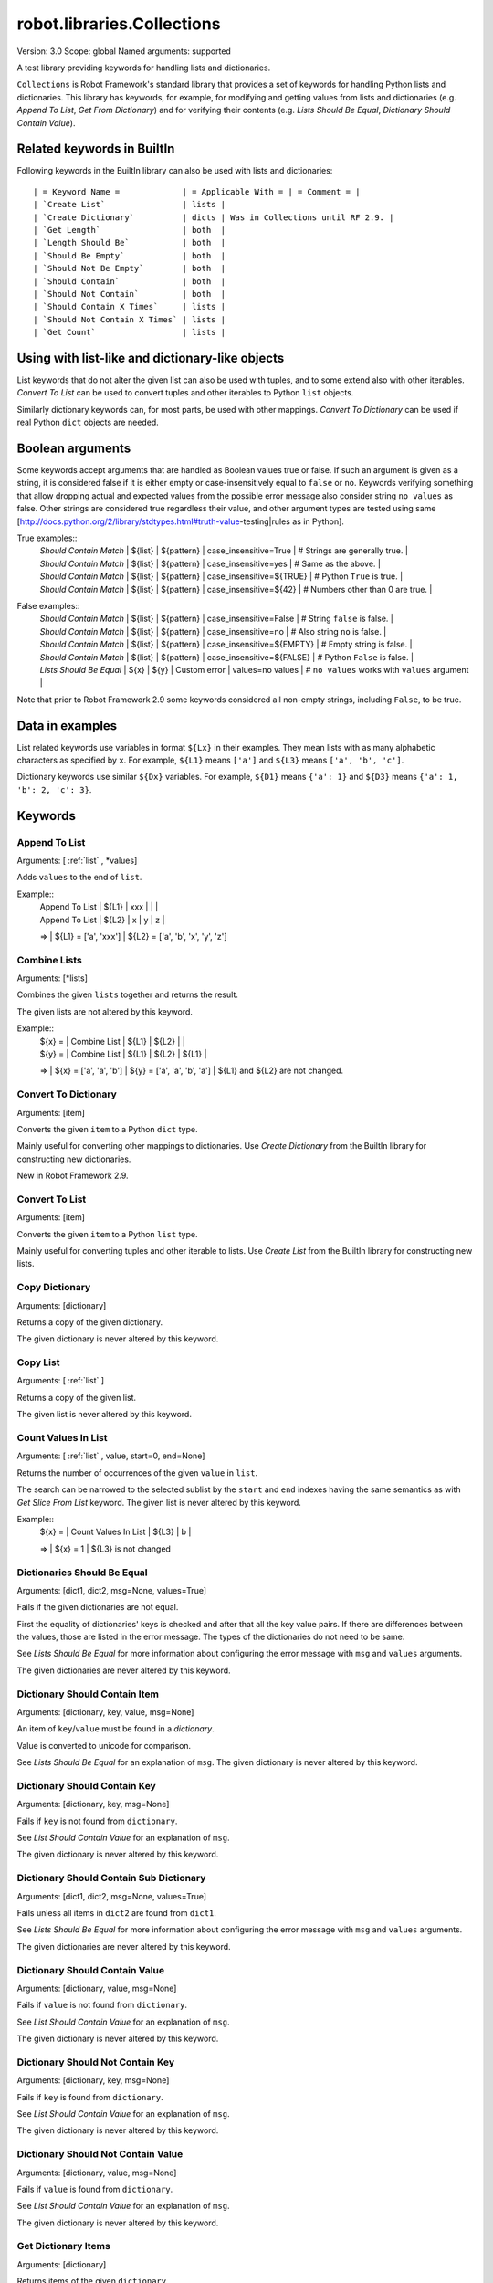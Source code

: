 robot.libraries.Collections
===========================
Version:          3.0
Scope:            global
Named arguments:  supported

A test library providing keywords for handling lists and dictionaries.

``Collections`` is Robot Framework's standard library that provides a
set of keywords for handling Python lists and dictionaries. This
library has keywords, for example, for modifying and getting
values from lists and dictionaries (e.g. `Append To List`, `Get
From Dictionary`) and for verifying their contents (e.g. `Lists
Should Be Equal`, `Dictionary Should Contain Value`).

.. _`Related keywords in BuiltIn`:

Related keywords in BuiltIn
----------------------------

Following keywords in the BuiltIn library can also be used with
lists and dictionaries::

  | = Keyword Name =             | = Applicable With = | = Comment = |
  | `Create List`                | lists |
  | `Create Dictionary`          | dicts | Was in Collections until RF 2.9. |
  | `Get Length`                 | both  |
  | `Length Should Be`           | both  |
  | `Should Be Empty`            | both  |
  | `Should Not Be Empty`        | both  |
  | `Should Contain`             | both  |
  | `Should Not Contain`         | both  |
  | `Should Contain X Times`     | lists |
  | `Should Not Contain X Times` | lists |
  | `Get Count`                  | lists |

.. _`Using with list-like and dictionary-like objects`:

Using with list-like and dictionary-like objects
--------------------------------------------------

List keywords that do not alter the given list can also be used
with tuples, and to some extend also with other iterables.
`Convert To List` can be used to convert tuples and other iterables
to Python ``list`` objects.

Similarly dictionary keywords can, for most parts, be used with other
mappings. `Convert To Dictionary` can be used if real Python ``dict``
objects are needed.

.. _`Boolean arguments`:

Boolean arguments
--------------------

Some keywords accept arguments that are handled as Boolean values true or
false. If such an argument is given as a string, it is considered false if
it is either empty or case-insensitively equal to ``false`` or ``no``.
Keywords verifying something that allow dropping actual and expected values
from the possible error message also consider string ``no values`` as false.
Other strings are considered true regardless their value, and other
argument types are tested using same
[http://docs.python.org/2/library/stdtypes.html#truth-value-testing|rules
as in Python].

True examples::
  | `Should Contain Match` | ${list} | ${pattern} | case_insensitive=True    | # Strings are generally true.    |
  | `Should Contain Match` | ${list} | ${pattern} | case_insensitive=yes     | # Same as the above.             |
  | `Should Contain Match` | ${list} | ${pattern} | case_insensitive=${TRUE} | # Python ``True`` is true.       |
  | `Should Contain Match` | ${list} | ${pattern} | case_insensitive=${42}   | # Numbers other than 0 are true. |

False examples::
  | `Should Contain Match` | ${list} | ${pattern} | case_insensitive=False    | # String ``false`` is false.   |
  | `Should Contain Match` | ${list} | ${pattern} | case_insensitive=no       | # Also string ``no`` is false. |
  | `Should Contain Match` | ${list} | ${pattern} | case_insensitive=${EMPTY} | # Empty string is false.       |
  | `Should Contain Match` | ${list} | ${pattern} | case_insensitive=${FALSE} | # Python ``False`` is false.   |
  | `Lists Should Be Equal` | ${x}   | ${y} | Custom error | values=no values | # ``no values`` works with ``values`` argument |

Note that prior to Robot Framework 2.9 some keywords considered all
non-empty strings, including ``False``, to be true.

.. _`Data in examples`:

Data in examples
------------------

List related keywords use variables in format ``${Lx}`` in their examples.
They mean lists with as many alphabetic characters as specified by ``x``.
For example, ``${L1}`` means ``['a']`` and ``${L3}`` means
``['a', 'b', 'c']``.

Dictionary keywords use similar ``${Dx}`` variables. For example, ``${D1}``
means ``{'a': 1}`` and ``${D3}`` means ``{'a': 1, 'b': 2, 'c': 3}``.


Keywords
--------------

Append To List
~~~~~~~~~~~~~~~~~~~~~~~~~~~~~~~~~~~~~~~~~~~~~~~~~~
Arguments:  [ :ref:`list` , \*values]

Adds ``values`` to the end of ``list``.

Example::
  | Append To List | ${L1} | xxx |   |   |
  | Append To List | ${L2} | x   | y | z |
  =>
  | ${L1} = ['a', 'xxx']
  | ${L2} = ['a', 'b', 'x', 'y', 'z']

Combine Lists
~~~~~~~~~~~~~~~~~~~~~~~~~~~~~~~~~~~~~~~~~~~~~~~~~~

Arguments:  [\*lists]

Combines the given ``lists`` together and returns the result.

The given lists are not altered by this keyword.

Example::
  | ${x} = | Combine List | ${L1} | ${L2} |       |
  | ${y} = | Combine List | ${L1} | ${L2} | ${L1} |
  =>
  | ${x} = ['a', 'a', 'b']
  | ${y} = ['a', 'a', 'b', 'a']
  | ${L1} and ${L2} are not changed.

Convert To Dictionary
~~~~~~~~~~~~~~~~~~~~~~~~~~~~~~~~~~~~~~~~~~~~~~~~~~
Arguments:  [item]

Converts the given ``item`` to a Python ``dict`` type.

Mainly useful for converting other mappings to dictionaries. Use
`Create Dictionary` from the BuiltIn library for constructing new
dictionaries.

New in Robot Framework 2.9.

Convert To List
~~~~~~~~~~~~~~~~~~~~~~~~~~~~~~~~~~~~~~~~~~~~~~~~~~
Arguments:  [item]

Converts the given ``item`` to a Python ``list`` type.

Mainly useful for converting tuples and other iterable to lists.
Use `Create List` from the BuiltIn library for constructing new lists.

Copy Dictionary
~~~~~~~~~~~~~~~~~~~~~~~~~~~~~~~~~~~~~~~~~~~~~~~~~~
Arguments:  [dictionary]

Returns a copy of the given dictionary.

The given dictionary is never altered by this keyword.

Copy List
~~~~~~~~~~~~~~~~~~~~~~~~~~~~~~~~~~~~~~~~~~~~~~~~~~
Arguments:  [ :ref:`list` ]

Returns a copy of the given list.

The given list is never altered by this keyword.

Count Values In List
~~~~~~~~~~~~~~~~~~~~~~~~~~~~~~~~~~~~~~~~~~~~~~~~~~
Arguments:  [ :ref:`list` , value, start=0, end=None]

Returns the number of occurrences of the given ``value`` in ``list``.

The search can be narrowed to the selected sublist by the ``start`` and
``end`` indexes having the same semantics as with `Get Slice From List`
keyword. The given list is never altered by this keyword.

Example::
  | ${x} = | Count Values In List | ${L3} | b |
  =>
  | ${x} = 1
  | ${L3} is not changed

Dictionaries Should Be Equal
~~~~~~~~~~~~~~~~~~~~~~~~~~~~~~~~~~~~~~~~~~~~~~~~~~
Arguments:  [dict1, dict2, msg=None, values=True]

Fails if the given dictionaries are not equal.

First the equality of dictionaries' keys is checked and after that all
the key value pairs. If there are differences between the values, those
are listed in the error message. The types of the dictionaries do not
need to be same.

See `Lists Should Be Equal` for more information about configuring
the error message with ``msg`` and ``values`` arguments.

The given dictionaries are never altered by this keyword.

Dictionary Should Contain Item
~~~~~~~~~~~~~~~~~~~~~~~~~~~~~~~~~~~~~~~~~~~~~~~~~~
Arguments:  [dictionary, key, value, msg=None]

An item of ``key``/``value`` must be found in a `dictionary`.

Value is converted to unicode for comparison.

See `Lists Should Be Equal` for an explanation of ``msg``.
The given dictionary is never altered by this keyword.

Dictionary Should Contain Key
~~~~~~~~~~~~~~~~~~~~~~~~~~~~~~~~~~~~~~~~~~~~~~~~~~
Arguments:  [dictionary, key, msg=None]

Fails if ``key`` is not found from ``dictionary``.

See `List Should Contain Value` for an explanation of ``msg``.

The given dictionary is never altered by this keyword.

Dictionary Should Contain Sub Dictionary
~~~~~~~~~~~~~~~~~~~~~~~~~~~~~~~~~~~~~~~~~~~~~~~~~~
Arguments:  [dict1, dict2, msg=None, values=True]

Fails unless all items in ``dict2`` are found from ``dict1``.

See `Lists Should Be Equal` for more information about configuring
the error message with ``msg`` and ``values`` arguments.

The given dictionaries are never altered by this keyword.

Dictionary Should Contain Value
~~~~~~~~~~~~~~~~~~~~~~~~~~~~~~~~~~~~~~~~~~~~~~~~~~
Arguments:  [dictionary, value, msg=None]

Fails if ``value`` is not found from ``dictionary``.

See `List Should Contain Value` for an explanation of ``msg``.

The given dictionary is never altered by this keyword.

Dictionary Should Not Contain Key
~~~~~~~~~~~~~~~~~~~~~~~~~~~~~~~~~~~~~~~~~~~~~~~~~~
Arguments:  [dictionary, key, msg=None]

Fails if ``key`` is found from ``dictionary``.

See `List Should Contain Value` for an explanation of ``msg``.

The given dictionary is never altered by this keyword.

Dictionary Should Not Contain Value
~~~~~~~~~~~~~~~~~~~~~~~~~~~~~~~~~~~~~~~~~~~~~~~~~~
Arguments:  [dictionary, value, msg=None]

Fails if ``value`` is found from ``dictionary``.

See `List Should Contain Value` for an explanation of ``msg``.

The given dictionary is never altered by this keyword.

Get Dictionary Items
~~~~~~~~~~~~~~~~~~~~~~~~~~~~~~~~~~~~~~~~~~~~~~~~~~
Arguments:  [dictionary]

Returns items of the given ``dictionary``.

Items are returned sorted by keys. The given ``dictionary`` is not
altered by this keyword.

Example::
  | ${items} = | Get Dictionary Items | ${D3} |
  =>
  | ${items} = ['a', 1, 'b', 2, 'c', 3]

Get Dictionary Keys
~~~~~~~~~~~~~~~~~~~~~~~~~~~~~~~~~~~~~~~~~~~~~~~~~~
Arguments:  [dictionary]

Returns keys of the given ``dictionary``.

If keys are sortable, they are returned in sorted order. The given
``dictionary`` is never altered by this keyword.

Example::
  | ${keys} = | Get Dictionary Keys | ${D3} |
  =>
  | ${keys} = ['a', 'b', 'c']

Get Dictionary Values
~~~~~~~~~~~~~~~~~~~~~~~~~~~~~~~~~~~~~~~~~~~~~~~~~~
Arguments:  [dictionary]

Returns values of the given dictionary.

Values are returned sorted according to keys. The given dictionary is
never altered by this keyword.

Example::
  | ${values} = | Get Dictionary Values | ${D3} |
  =>
  | ${values} = [1, 2, 3]

Get From Dictionary
~~~~~~~~~~~~~~~~~~~~~~~~~~~~~~~~~~~~~~~~~~~~~~~~~~
Arguments:  [dictionary, key]

Returns a value from the given ``dictionary`` based on the given ``key``.

If the given ``key`` cannot be found from the ``dictionary``, this
keyword fails.

The given dictionary is never altered by this keyword.

Example::
  | ${value} = | Get From Dictionary | ${D3} | b |
  =>
  | ${value} = 2

Get From List
~~~~~~~~~~~~~~~~~~~~~~~~~~~~~~~~~~~~~~~~~~~~~~~~~~
Arguments:  [ :ref:`list` , index]

Returns the value specified with an ``index`` from ``list``.

The given list is never altered by this keyword.

Index ``0`` means the first position, ``1`` the second, and so on.
Similarly, ``-1`` is the last position, ``-2`` the second last, and so on.
Using an index that does not exist on the list causes an error.
The index can be either an integer or a string that can be converted
to an integer.

Examples (including Python equivalents in comments)::
  | ${x} = | Get From List | ${L5} | 0  | # L5[0]  |
  | ${y} = | Get From List | ${L5} | -2 | # L5[-2] |
  =>
  | ${x} = 'a'
  | ${y} = 'd'
  | ${L5} is not changed

Get Index From List
~~~~~~~~~~~~~~~~~~~~~~~~~~~~~~~~~~~~~~~~~~~~~~~~~~
Arguments:  [ :ref:`list` , value, start=0, end=None]

Returns the index of the first occurrence of the ``value`` on the list.

The search can be narrowed to the selected sublist by the ``start`` and
``end`` indexes having the same semantics as with `Get Slice From List`
keyword. In case the value is not found, -1 is returned. The given list
is never altered by this keyword.

Example::
  | ${x} = | Get Index From List | ${L5} | d |
  =>
  | ${x} = 3
  | ${L5} is not changed

Get Match Count
~~~~~~~~~~~~~~~~~~~~~~~~~~~~~~~~~~~~~~~~~~~~~~~~~~
Arguments:  [list, pattern, case_insensitive=False,
            whitespace_insensitive=False]

Returns the count of matches to ``pattern`` in ``list``.

For more information on ``pattern``, ``case_insensitive``, and
``whitespace_insensitive``, see `Should Contain Match`.

Examples::
  | ${count}= | Get Match Count | ${list} | a* | # ${count} will be the count of strings beginning with 'a' |
  | ${count}= | Get Match Count | ${list} | regexp=a.* | # ${matches} will be the count of strings beginning with 'a' (regexp version) |
  | ${count}= | Get Match Count | ${list} | a* | case_insensitive=${True} | # ${matches} will be the count of strings beginning with 'a' or 'A' |

New in Robot Framework 2.8.6.

Get Matches
~~~~~~~~~~~~~~~~~~~~~~~~~~~~~~~~~~~~~~~~~~~~~~~~~~
Arguments:  [list, pattern, case_insensitive=False,
            whitespace_insensitive=False]

Returns a list of matches to ``pattern`` in ``list``.

For more information on ``pattern``, ``case_insensitive``, and
``whitespace_insensitive``, see `Should Contain Match`.

Examples::
  | ${matches}= | Get Matches | ${list} | a* | # ${matches} will contain any string beginning with 'a' |
  | ${matches}= | Get Matches | ${list} | regexp=a.* | # ${matches} will contain any string beginning with 'a' (regexp version) |
  | ${matches}= | Get Matches | ${list} | a* | case_insensitive=${True} | # ${matches} will contain any string beginning with 'a' or 'A' |

New in Robot Framework 2.8.6.

Get Slice From List
~~~~~~~~~~~~~~~~~~~~~~~~~~~~~~~~~~~~~~~~~~~~~~~~~~
Arguments:  [ :ref:`list` , start=0, end=None]

Returns a slice of the given list between ``start`` and ``end`` indexes.

The given list is never altered by this keyword.

If both ``start`` and ``end`` are given, a sublist containing values
from ``start`` to ``end`` is returned. This is the same as
``list[start:end]`` in Python. To get all items from the beginning,
use 0 as the start value, and to get all items until and including
the end, use ``None`` (default) as the end value.

Using ``start`` or ``end`` not found on the list is the same as using
the largest (or smallest) available index.

Examples (incl. Python equivalents in comments)::
  | ${x} = | Get Slice From List | ${L5} | 2 | 4  | # L5[2:4]    |
  | ${y} = | Get Slice From List | ${L5} | 1 |    | # L5[1:None] |
  | ${z} = | Get Slice From List | ${L5} |   | -2 | # L5[0:-2]   |
  =>
  | ${x} = ['c', 'd']
  | ${y} = ['b', 'c', 'd', 'e']
  | ${z} = ['a', 'b', 'c']
  | ${L5} is not changed

Insert Into List
~~~~~~~~~~~~~~~~~~~~~~~~~~~~~~~~~~~~~~~~~~~~~~~~~~
Arguments:  [ :ref:`list` , index, value]

Inserts ``value`` into ``list`` to the position specified with ``index``.

Index ``0`` adds the value into the first position, ``1`` to the second,
and so on. Inserting from right works with negative indices so that
``-1`` is the second last position, ``-2`` third last, and so on. Use
`Append To List` to add items to the end of the list.

If the absolute value of the index is greater than
the length of the list, the value is added at the end
(positive index) or the beginning (negative index). An index
can be given either as an integer or a string that can be
converted to an integer.

Example::
  | Insert Into List | ${L1} | 0     | xxx |
  | Insert Into List | ${L2} | ${-1} | xxx |
  =>
  | ${L1} = ['xxx', 'a']
  | ${L2} = ['a', 'xxx', 'b']

Keep In Dictionary
~~~~~~~~~~~~~~~~~~~~~~~~~~~~~~~~~~~~~~~~~~~~~~~~~~

Arguments:  [dictionary, \*keys]

Keeps the given ``keys`` in the ``dictionary`` and removes all other.

If the given ``key`` cannot be found from the ``dictionary``, it
is ignored.

Example::
  | Keep In Dictionary | ${D5} | b | x | d |
  =>
  | ${D5} = {'b': 2, 'd': 4}

List Should Contain Sub List
~~~~~~~~~~~~~~~~~~~~~~~~~~~~~~~~~~~~~~~~~~~~~~~~~~
Arguments:  [list1, list2, msg=None, values=True]

Fails if not all of the elements in ``list2`` are found in ``list1``.

The order of values and the number of values are not taken into
account.

See `Lists Should Be Equal` for more information about configuring
the error message with ``msg`` and ``values`` arguments.

List Should Contain Value
~~~~~~~~~~~~~~~~~~~~~~~~~~~~~~~~~~~~~~~~~~~~~~~~~~
Arguments:  [ :ref:`list` , value, msg=None]

Fails if the ``value`` is not found from ``list``.

If the keyword fails, the default error messages is ``<list> does
not contain value '<value>'``. A custom message can be given using
the ``msg`` argument.

List Should Not Contain Duplicates
~~~~~~~~~~~~~~~~~~~~~~~~~~~~~~~~~~~~~~~~~~~~~~~~~~
Arguments:  [ :ref:`list` , msg=None]

Fails if any element in the ``list`` is found from it more than once.

The default error message lists all the elements that were found
from the ``list`` multiple times, but it can be overridden by giving
a custom ``msg``. All multiple times found items and their counts are
also logged.

This keyword works with all iterables that can be converted to a list.
The original iterable is never altered.

List Should Not Contain Value
~~~~~~~~~~~~~~~~~~~~~~~~~~~~~~~~~~~~~~~~~~~~~~~~~~
Arguments:  [ :ref:`list` , value, msg=None]

Fails if the ``value`` is not found from ``list``.

See `List Should Contain Value` for an explanation of ``msg``.

Lists Should Be Equal
~~~~~~~~~~~~~~~~~~~~~~~~~~~~~~~~~~~~~~~~~~~~~~~~~~
Arguments:  [list1, list2, msg=None, values=True, names=None]

Fails if given lists are unequal.

The keyword first verifies that the lists have equal lengths, and then
it checks are all their values equal. Possible differences between the
values are listed in the default error message like ``Index 4: ABC !=
Abc``. The types of the lists do not need to be the same. For example,
Python tuple and list with same content are considered equal.


The error message can be configured using ``msg`` and ``values``
arguments:
- If ``msg`` is not given, the default error message is used.
- If ``msg`` is given and ``values`` gets a value considered true (see `Boolean arguments`), the error message starts with the given ``msg`` followed by a newline and the default message.
- If ``msg`` is given and ``values``  is not given a true value, the error message is just the given ``msg``.

Optional ``names`` argument can be used for naming the indices shown in
the default error message. It can either be a list of names matching
the indices in the lists or a dictionary where keys are indices that
need to be named. It is not necessary to name all of the indices.  When
using a dictionary, keys can be either integers or strings that can be
converted to integers.

Examples::
  | ${names} = | Create List | First Name | Family Name | Email |
  | Lists Should Be Equal | ${people1} | ${people2} | names=${names} |
  | ${names} = | Create Dictionary | 0=First Name | 2=Email |
  | Lists Should Be Equal | ${people1} | ${people2} | names=${names} |

If the items in index 2 would differ in the above examples, the error
message would contain a row like ``Index 2 (email): name@foo.com !=
name@bar.com``.

Log Dictionary
~~~~~~~~~~~~~~~~~~~~~~~~~~~~~~~~~~~~~~~~~~~~~~~~~~
Arguments:  [dictionary, level=INFO]

Logs the size and contents of the ``dictionary`` using given ``level``.

Valid levels are TRACE, DEBUG, INFO (default), and WARN.

If you only want to log the size, use keyword `Get Length` from
the BuiltIn library.

Log List
~~~~~~~~~~~~~~~~~~~~~~~~~~~~~~~~~~~~~~~~~~~~~~~~~~
Arguments:  [ :ref:`list` , level=INFO]

Logs the length and contents of the ``list`` using given ``level``.

Valid levels are TRACE, DEBUG, INFO (default), and WARN.

If you only want to the length, use keyword `Get Length` from
the BuiltIn library.

Pop From Dictionary
~~~~~~~~~~~~~~~~~~~~~~~~~~~~~~~~~~~~~~~~~~~~~~~~~~
Arguments:  [dictionary, key, default=]

Pops the given ``key`` from the ``dictionary`` and returns its value.

By default the keyword fails if the given ``key`` cannot be found from
the ``dictionary``. If optional ``default`` value is given, it will be
returned instead of failing.

Example::
  | ${val}= | Pop From Dictionary | ${D3} | b |
  =>
  | ${val} = 2
  | ${D3} = {'a': 1, 'c': 3}

New in Robot Framework 2.9.2.

Remove Duplicates
~~~~~~~~~~~~~~~~~~~~~~~~~~~~~~~~~~~~~~~~~~~~~~~~~~
Arguments:  [ :ref:`list` ]

Returns a list without duplicates based on the given ``list``.

Creates and returns a new list that contains all items in the given
list so that one item can appear only once. Order of the items in
the new list is the same as in the original except for missing
duplicates. Number of the removed duplicates is logged.

New in Robot Framework 2.7.5.

Remove From Dictionary
~~~~~~~~~~~~~~~~~~~~~~~~~~~~~~~~~~~~~~~~~~~~~~~~~~
Arguments:  [dictionary, \*keys]

Removes the given ``keys`` from the ``dictionary``.

If the given ``key`` cannot be found from the ``dictionary``, it
is ignored.

Example::
  | Remove From Dictionary | ${D3} | b | x | y |
  =>
  | ${D3} = {'a': 1, 'c': 3}

Remove From List
~~~~~~~~~~~~~~~~~~~~~~~~~~~~~~~~~~~~~~~~~~~~~~~~~~
Arguments:  [ :ref:`list` , index]

Removes and returns the value specified with an ``index`` from ``list``.

Index ``0`` means the first position, ``1`` the second and so on.
Similarly, ``-1`` is the last position, ``-2`` the second last, and so on.
Using an index that does not exist on the list causes an error.
The index can be either an integer or a string that can be converted
to an integer.

Example::
  | ${x} = | Remove From List | ${L2} | 0 |
  =>
  | ${x} = 'a'
  | ${L2} = ['b']

Remove Values From List
~~~~~~~~~~~~~~~~~~~~~~~~~~~~~~~~~~~~~~~~~~~~~~~~~~
Arguments:  [ :ref:`list` , \*values]

Removes all occurrences of given ``values`` from ``list``.

It is not an error if a value does not exist in the list at all.

Example::
  | Remove Values From List | ${L4} | a | c | e | f |
  =>
  | ${L4} = ['b', 'd']

Reverse List
~~~~~~~~~~~~~~~~~~~~~~~~~~~~~~~~~~~~~~~~~~~~~~~~~~
Arguments:  [ :ref:`list` ]

Reverses the given list in place.

Note that the given list is changed and nothing is returned. Use
`Copy List` first, if you need to keep also the original order.
::

  | Reverse List | ${L3} |
  =>
  | ${L3} = ['c', 'b', 'a']

Set List Value
~~~~~~~~~~~~~~~~~~~~~~~~~~~~~~~~~~~~~~~~~~~~~~~~~~
Arguments:  [ :ref:`list` , index, value]

Sets the value of ``list`` specified by ``index`` to the given ``value``.

Index ``0`` means the first position, ``1`` the second and so on.
Similarly, ``-1`` is the last position, ``-2`` second last, and so on.
Using an index that does not exist on the list causes an error.
The index can be either an integer or a string that can be converted to
an integer.

Example::
  | Set List Value | ${L3} | 1  | xxx |
  | Set List Value | ${L3} | -1 | yyy |
  =>
  | ${L3} = ['a', 'xxx', 'yyy']

Set To Dictionary
~~~~~~~~~~~~~~~~~~~~~~~~~~~~~~~~~~~~~~~~~~~~~~~~~~
Arguments:  [dictionary, \*key_value_pairs, \*\*items]

Adds the given ``key_value_pairs`` and ``items`` to the ``dictionary``.

Giving items as ``key_value_pairs`` means giving keys and values
as separate arguments::

  | Set To Dictionary | ${D1} | key | value | second | ${2} |
  =>
  | ${D1} = {'a': 1, 'key': 'value', 'second': 2}

Starting from Robot Framework 2.8.1, items can also be given as kwargs
using ``key=value`` syntax::

  | Set To Dictionary | ${D1} | key=value | second=${2} |

The latter syntax is typically more convenient to use, but it has
a limitation that keys must be strings.

If given keys already exist in the dictionary, their values are updated.

Should Contain Match
~~~~~~~~~~~~~~~~~~~~~~~~~~~~~~~~~~~~~~~~~~~~~~~~~~
Arguments:  [list, pattern, msg=None, case_insensitive=False,
            whitespace_insensitive=False]

Fails if ``pattern`` is not found in ``list``.

See `List Should Contain Value` for an explanation of ``msg``.

By default, pattern matching is similar to matching files in a shell
and is case-sensitive and whitespace-sensitive. In the pattern syntax,
``*`` matches to anything and ``?`` matches to any single character. You
can also prepend ``glob=`` to your pattern to explicitly use this pattern
matching behavior.

If you prepend ``regexp=`` to your pattern, your pattern will be used
according to the Python
[http://docs.python.org/2/library/re.html|re module] regular expression
syntax. Important note: Backslashes are an escape character, and must
be escaped with another backslash (e.g. ``regexp=\\d{6}`` to search for
``\d{6}``). See `BuiltIn.Should Match Regexp` for more details.

If ``case_insensitive`` is given a true value (see `Boolean arguments`),
the pattern matching will ignore case.

If ``whitespace_insensitive`` is given a true value (see `Boolean
arguments`), the pattern matching will ignore whitespace.

Non-string values in lists are ignored when matching patterns.

The given list is never altered by this keyword.

See also ``Should Not Contain Match``.

Examples::
  | Should Contain Match | ${list} | a*              | | | # Match strings beginning with 'a'. |
  | Should Contain Match | ${list} | regexp=a.*      | | | # Same as the above but with regexp. |
  | Should Contain Match | ${list} | regexp=\\d{6} | | | # Match strings containing six digits. |
  | Should Contain Match | ${list} | a*  | case_insensitive=True       | | # Match strings beginning with 'a' or 'A'. |
  | Should Contain Match | ${list} | ab* | whitespace_insensitive=yes  | | # Match strings beginning with 'ab' with possible whitespace ignored. |
  | Should Contain Match | ${list} | ab* | whitespace_insensitive=true | case_insensitive=true | # Same as the above but also ignore case. |

New in Robot Framework 2.8.6.

Should Not Contain Match
~~~~~~~~~~~~~~~~~~~~~~~~~~~~~~~~~~~~~~~~~~~~~~~~~~
Arguments:  [list, pattern, msg=None, case_insensitive=False,
            whitespace_insensitive=False]

Fails if ``pattern`` is found in ``list``.

Exact opposite of `Should Contain Match` keyword. See that keyword
for information about arguments and usage in general.

New in Robot Framework 2.8.6.

Sort List
~~~~~~~~~~~~~~~~~~~~~~~~~~~~~~~~~~~~~~~~~~~~~~~~~~
Arguments:  [ :ref:`list` ]

Sorts the given list in place.

The strings are sorted alphabetically and the numbers numerically.

Note that the given list is changed and nothing is returned. Use
`Copy List` first, if you need to keep also the original order.
::

  ${L} = [2,1,'a','c','b']

  | Sort List | ${L} |
  =>
  | ${L} = [1, 2, 'a', 'b', 'c']

